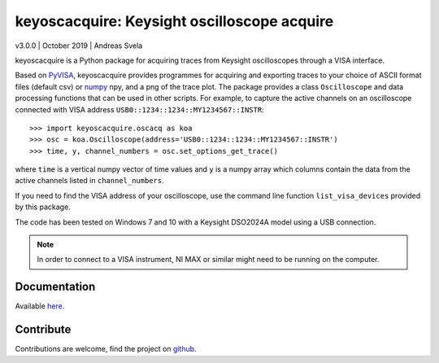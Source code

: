 keyoscacquire: Keysight oscilloscope acquire
============================================

v3.0.0 \| October 2019 \| Andreas Svela

keyoscacquire is a Python package for acquiring traces from Keysight oscilloscopes through a VISA interface.

Based on `PyVISA <https://pyvisa.readthedocs.io/en/latest/>`_, keyoscacquire provides programmes for acquiring and exporting traces to your choice of ASCII format files (default csv) or `numpy <https://docs.scipy.org/doc/numpy/>`_ npy, and a png of the trace plot. The package provides a class ``Oscilloscope`` and data processing functions that can be used in other scripts. For example, to capture the active channels on an oscilloscope connected with VISA address ``USB0::1234::1234::MY1234567::INSTR``::

   >>> import keyoscacquire.oscacq as koa
   >>> osc = koa.Oscilloscope(address='USB0::1234::1234::MY1234567::INSTR')
   >>> time, y, channel_numbers = osc.set_options_get_trace()

where ``time`` is a vertical numpy vector of time values and ``y`` is a numpy array which columns contain the data from the active channels listed in ``channel_numbers``.

If you need to find the VISA address of your oscilloscope, use the command line function ``list_visa_devices`` provided by this package.

The code has been tested on Windows 7 and 10 with a Keysight DSO2024A model using a USB connection.

.. note:: In order to connect to a VISA instrument, NI MAX or similar might need to be running on the computer.


Documentation
-------------

Available `here <READ THE DOCS>`_.


Contribute
----------

Contributions are welcome, find the project on `github <https://github.com/asvela/keyoscacquire.git>`_.
